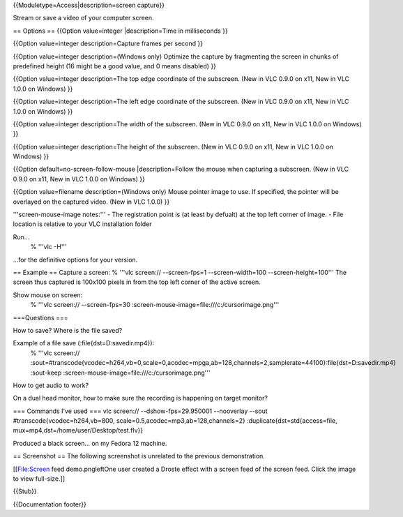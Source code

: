 {{Moduletype=Access|description=screen capture}}

Stream or save a video of your computer screen.

== Options == {{Option value=integer \|description=Time in milliseconds
}}

{{Option value=integer description=Capture frames per second }}

{{Option value=integer description=(Windows only) Optimize the capture
by fragmenting the screen in chunks of predefined height (16 might be a
good value, and 0 means disabled) }}

{{Option value=integer description=The top edge coordinate of the
subscreen. (New in VLC 0.9.0 on x11, New in VLC 1.0.0 on Windows) }}

{{Option value=integer description=The left edge coordinate of the
subscreen. (New in VLC 0.9.0 on x11, New in VLC 1.0.0 on Windows) }}

{{Option value=integer description=The width of the subscreen. (New in
VLC 0.9.0 on x11, New in VLC 1.0.0 on Windows) }}

{{Option value=integer description=The height of the subscreen. (New in
VLC 0.9.0 on x11, New in VLC 1.0.0 on Windows) }}

{{Option default=no-screen-follow-mouse \|description=Follow the mouse
when capturing a subscreen. (New in VLC 0.9.0 on x11, New in VLC 1.0.0
on Windows) }}

{{Option value=filename description=(Windows only) Mouse pointer image
to use. If specified, the pointer will be overlayed on the captured
video. (New in VLC 1.0.0) }}

'''screen-mouse-image notes:''' - The registration point is (at least by
defualt) at the top left corner of image. - File location is relative to
your VLC installation folder

Run...
   % '''vlc -H'''

...for the definitive options for your version.

== Example == Capture a screen: % '''vlc screen:// --screen-fps=1
--screen-width=100 --screen-height=100''' The screen thus captured is
100x100 pixels in from the top left corner of the active screen.

Show mouse on screen:
   % '''vlc screen:// --screen-fps=30
   :screen-mouse-image=file:///c:/cursorimage.png'''

===Questions ===

How to save? Where is the file saved?

Example of a file save (:file{dst=D:\savedir.mp4}):
   % '''vlc screen://
   :sout=#transcode{vcodec=h264,vb=0,scale=0,acodec=mpga,ab=128,channels=2,samplerate=44100}:file{dst=D:\savedir.mp4}
   :sout-keep :screen-mouse-image=file:///c:/cursorimage.png'''

How to get audio to work?

On a dual head monitor, how to make sure the recording is happening on
target monitor?

=== Commands I've used === vlc screen:// --dshow-fps=29.950001
--nooverlay --sout #transcode{vcodec=h264,vb=800,
scale=0.5,acodec=mp3,ab=128,channels=2} :duplicate{dst=std{access=file,
mux=mp4,dst=/home/user/Desktop/test.flv}}

Produced a black screen... on my Fedora 12 machine.

== Screenshot == The following screenshot is unrelated to the previous
demonstration.

[[File:Screen feed demo.pngleftOne user created a Droste effect with a
screen feed of the screen feed. Click the image to view full-size.]]

{{Stub}}

{{Documentation footer}}
